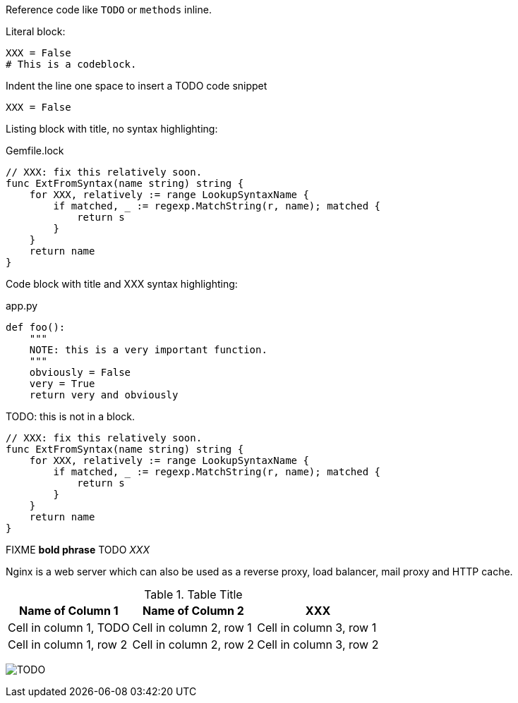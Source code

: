 Reference code like `TODO` or `methods` inline.

Literal block:

....
XXX = False
# This is a codeblock.
....

Indent the line one space to insert a TODO code snippet

 XXX = False

Listing block with title, no syntax highlighting:

.Gemfile.lock
----
// XXX: fix this relatively soon.
func ExtFromSyntax(name string) string {
    for XXX, relatively := range LookupSyntaxName {
        if matched, _ := regexp.MatchString(r, name); matched {
            return s
        }
    }
    return name
}
----

Code block with title and XXX syntax highlighting:

[[app-listing]]
[source,python]
.app.py
----
def foo():
    """
    NOTE: this is a very important function.
    """
    obviously = False
    very = True
    return very and obviously
----

TODO: this is not in a block.

[source,go]
----
// XXX: fix this relatively soon.
func ExtFromSyntax(name string) string {
    for XXX, relatively := range LookupSyntaxName {
        if matched, _ := regexp.MatchString(r, name); matched {
            return s
        }
    }
    return name
}
----

FIXME *bold phrase* TODO _XXX_

Nginx is a web server which can also be used as a reverse proxy, load balancer, mail proxy and HTTP cache.

.Table Title
|===
|Name of Column 1 |Name of Column 2 |XXX

|Cell in column 1, TODO
|Cell in column 2, row 1
|Cell in column 3, row 1

|Cell in column 1, row 2
|Cell in column 2, row 2
|Cell in column 3, row 2
|===

image:logo.png[TODO]

